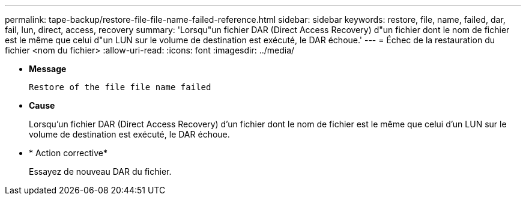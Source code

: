 ---
permalink: tape-backup/restore-file-file-name-failed-reference.html 
sidebar: sidebar 
keywords: restore, file, name, failed, dar, fail, lun, direct, access, recovery 
summary: 'Lorsqu"un fichier DAR (Direct Access Recovery) d"un fichier dont le nom de fichier est le même que celui d"un LUN sur le volume de destination est exécuté, le DAR échoue.' 
---
= Échec de la restauration du fichier <nom du fichier>
:allow-uri-read: 
:icons: font
:imagesdir: ../media/


[role="lead"]
* *Message*
+
`Restore of the file file name failed`

* *Cause*
+
Lorsqu'un fichier DAR (Direct Access Recovery) d'un fichier dont le nom de fichier est le même que celui d'un LUN sur le volume de destination est exécuté, le DAR échoue.

* * Action corrective*
+
Essayez de nouveau DAR du fichier.


